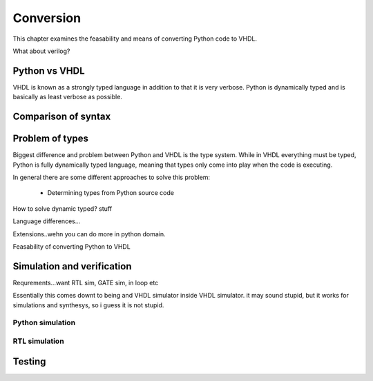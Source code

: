 Conversion
==========
This chapter examines the feasability and means of converting Python code to VHDL.

What about verilog?


Python vs VHDL
--------------
VHDL is known as a strongly typed language in addition to that it is very verbose.
Python is dynamically typed and is basically as least verbose as possible.

Comparison of syntax
--------------------




Problem of types
----------------

Biggest difference and problem between Python and VHDL is the type system.
While in VHDL everything must be typed, Python is fully dynamically typed language, meaning that
types only come into play when the code is executing.


In general there are some different approaches to solve this problem:

    - Determining types from Python source code

How to solve dynamic typed? stuff


Language differences...

Extensions..wehn you can do more in python domain.

Feasability of converting Python to VHDL

Simulation and verification
---------------------------
Requrements...want RTL sim, GATE sim, in loop etc


Essentially this comes downt to being and VHDL simulator inside VHDL simulator. it may sound stupid, but it works for
simulations and synthesys, so i guess it is not stupid.

Python simulation
~~~~~~~~~~~~~~~~~


RTL simulation
~~~~~~~~~~~~~~


Testing
-------

